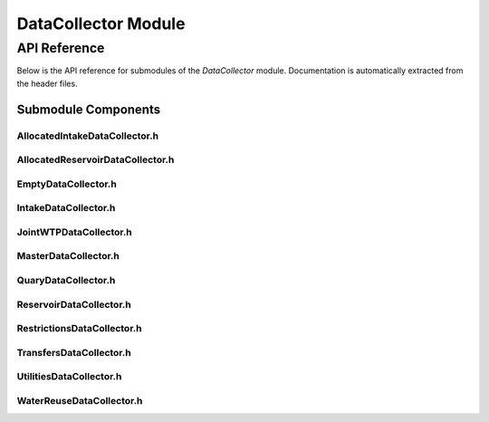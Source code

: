 DataCollector Module
=====================

API Reference
-------------

Below is the API reference for submodules of the `DataCollector` module. Documentation is automatically extracted from the header files.

Submodule Components
^^^^^^^^^^^^^^^^^^^^

AllocatedIntakeDataCollector.h
~~~~~~~~~~~~~~~~~~~~~~~~~~~~~~

.. doxygenfile:: DataCollector/AllocatedIntakeDataCollector.h
   :project: WaterPaths

AllocatedReservoirDataCollector.h
~~~~~~~~~~~~~~~~~~~~~~~~~~~~~~~~~

.. doxygenfile:: DataCollector/AllocatedReservoirDataCollector.h
   :project: WaterPaths

EmptyDataCollector.h
~~~~~~~~~~~~~~~~~~~~

.. doxygenfile:: DataCollector/EmptyDataCollector.h
   :project: WaterPaths

IntakeDataCollector.h
~~~~~~~~~~~~~~~~~~~~~

.. doxygenfile:: DataCollector/IntakeDataCollector.h
   :project: WaterPaths

JointWTPDataCollector.h
~~~~~~~~~~~~~~~~~~~~~~~

.. doxygenfile:: DataCollector/JointWTPDataCollector.h
   :project: WaterPaths

MasterDataCollector.h 
~~~~~~~~~~~~~~~~~~~~~

.. doxygenfile:: DataCollector/MasterDataCollector.h
   :project: WaterPaths

QuaryDataCollector.h
~~~~~~~~~~~~~~~~~~~~

.. doxygenfile:: DataCollector/QuaryDataCollector.h
   :project: WaterPaths

ReservoirDataCollector.h 
~~~~~~~~~~~~~~~~~~~~~~~~

.. doxygenfile:: DataCollector/ReservoirDataCollector.h
   :project: WaterPaths

RestrictionsDataCollector.h
~~~~~~~~~~~~~~~~~~~~~~~~~~~

.. doxygenfile:: DataCollector/RestrictionsDataCollector.h
   :project: WaterPaths

TransfersDataCollector.h
~~~~~~~~~~~~~~~~~~~~~~~~

.. doxygenfile:: DataCollector/TransfersDataCollector.h
   :project: WaterPaths


UtilitiesDataCollector.h
~~~~~~~~~~~~~~~~~~~~~~~~

.. doxygenfile:: DataCollector/UtilitiesDataCollector.h
   :project: WaterPaths

WaterReuseDataCollector.h
~~~~~~~~~~~~~~~~~~~~~~~~~

.. doxygenfile:: DataCollector/WaterReuseDataCollector.h
   :project: WaterPaths


